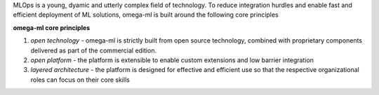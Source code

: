 MLOps is a young, dyamic and utterly complex field of technology. To reduce
integration hurdles and enable fast and efficient deployment of ML solutions,
omega-ml is built around the following core principles

**omega-ml core principles**

1. *open technology* - omega-ml is strictly built from open source technology,
   combined with proprietary components delivered as part of the commercial edition.

2. *open platform* - the platform is extensible to enable custom extensions and
   low barrier integration

3. *layered architecture* - the platform is designed for effective
   and efficient use so that the respective organizational roles can focus
   on their core skills

